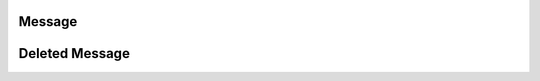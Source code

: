 *******
Message
*******

.. py:class:: Message

    .. attribute:: id
    
        Returns the ID of the message.
    
    .. attribute:: author
    
        Returns the author of the message.
    
    .. attribute:: created_at
    
        Returns the time the message was sent.
    
    .. attribute:: edited_at
    
        Returns the time the message was edited. Will return None if it hasn't been edited.
    
    .. attribute:: room
    
        Returns the :class:`Room` the message belongs to
    
    .. attribute:: house
    
        Returns the :class:`House` the message belongs to. May return None in a :class:`Private Room`
    
    .. attribute:: attachment
    
        Returns the :class:`Attachment` of the message. May return None.
    
    .. attribute:: content
    
        Returns the message's content.
    
    .. attribute:: mentions
    
        Returns the list of mentions in the message. May return None.
    
    .. attribute:: embed
    
        Returns the embed in the message.
    
    .. function:: mark_message_as_read(delay)
    
        Marks the message as read. Bot clients do not need to use this. 

        :async:
        :param delay: Delay until execution
        :type delay: float
        :return: `True` if successful else `False`
        :rtype: bool
    
    .. function:: delete(delay = 0)
    
        Deletes the message. Raises :class:`Forbidden` if not allowed.

        :async:
        :param delay: Delay until execution
        :type delay: float
        :return: The `DeletedMessage` object if successful else `False`
        :rtype: :class:`DeletedMessage`
    
    .. function:: edit(content)
    
        Edits the message. Returns True if successful.
    
        :param content: The message's content.
        :type content: str
        :rtype: bool

***************
Deleted Message
***************


.. py:class:: DeletedMessage

    Represents a deleted Message in a room

    .. attribute:: house_id

        Returns the house id of the message

    .. attribute:: message_id

        Returns the message id of the message

    .. attribute:: room_id

        Returns the room id of the message
